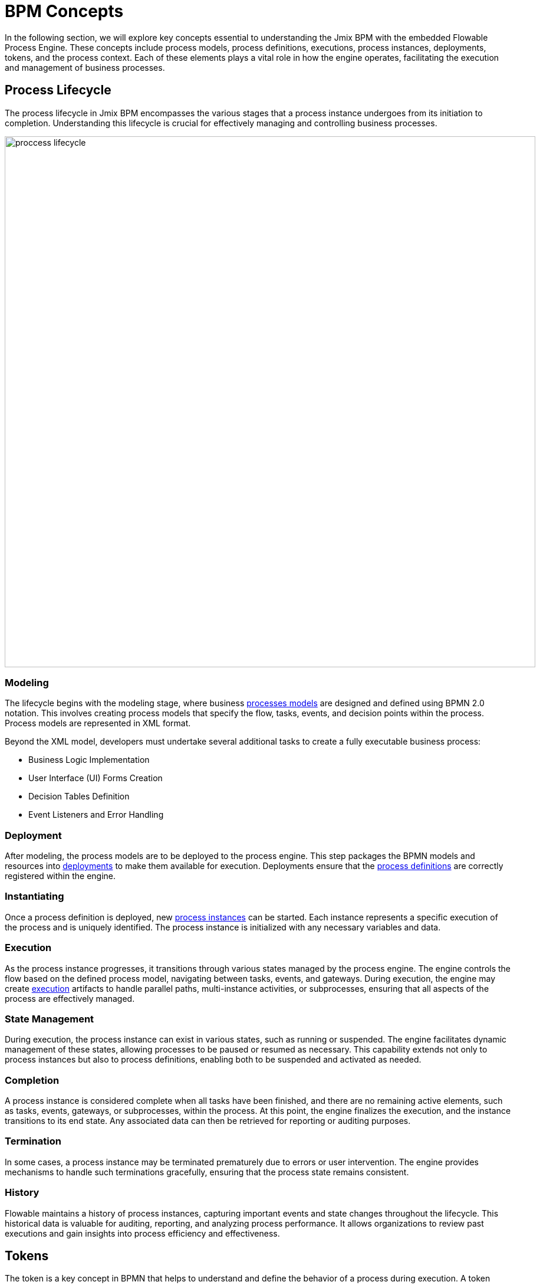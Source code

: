 = BPM Concepts

In the following section,
we will explore key concepts essential to understanding the Jmix BPM with the embedded Flowable Process Engine.
These concepts include process models, process definitions, executions, process instances, deployments, tokens, and the process context.
Each of these elements plays a vital role in how the engine operates, facilitating the execution and management of business processes.

[[process-lifecycle]]
== Process Lifecycle

The process lifecycle in Jmix BPM encompasses the various stages that a process instance undergoes from its initiation to completion. Understanding this lifecycle is crucial for effectively managing and controlling business processes.

image::bpm:modeling-and-execution/proccess-lifecycle.png[,900]

[[modeling]]
=== Modeling
The lifecycle begins with the modeling stage,
where business xref:bpm:process-artifacts.adoc#process-models[processes models] are designed and defined using BPMN 2.0 notation.
This involves creating process models that specify the flow, tasks, events, and decision points within the process.
Process models are represented in XML format.

Beyond the XML model, developers must undertake several additional tasks to create a fully executable business process:

* Business Logic Implementation
* User Interface (UI) Forms Creation
* Decision Tables Definition
* Event Listeners and Error Handling

[[deployment]]
=== Deployment
After modeling, the process models are to be deployed to the process engine.
This step packages the BPMN models and resources into xref:bpm:process-artifacts.adoc#deployments[deployments] to make them available for execution.
Deployments ensure that the xref:bpm:process-artifacts.adoc#process-definitions[process definitions] are correctly registered within the engine.

[[instantiating]]
=== Instantiating
Once a process definition is deployed,
new xref:process-artifacts.adoc#process-instances[process instances] can be started.
Each instance represents a specific execution of the process and is uniquely identified.
The process instance is initialized with any necessary variables and data.

[[execution]]
=== Execution
As the process instance progresses, it transitions through various states managed by the process engine. The engine controls the flow based on the defined process model, navigating between tasks, events, and gateways.
During execution, the engine may create xref:bpm:process-artifacts.adoc#executions[execution] artifacts to handle parallel paths, multi-instance activities, or subprocesses, ensuring that all aspects of the process are effectively managed.

[[state-management]]
=== State Management
During execution, the process instance can exist in various states, such as running or suspended.
The engine facilitates dynamic management of these states, allowing processes to be paused or resumed as necessary.
This capability extends not only to process instances but also to process definitions,
enabling both to be suspended and activated as needed.

[[completion]]
=== Completion
A process instance is considered complete when all tasks have been finished,
and there are no remaining active elements, such as tasks, events, gateways, or subprocesses, within the process.
At this point, the engine finalizes the execution, and the instance transitions to its end state.
Any associated data can then be retrieved for reporting or auditing purposes.

[[termination]]
=== Termination
In some cases, a process instance may be terminated prematurely due to errors or user intervention.
The engine provides mechanisms to handle such terminations gracefully,
ensuring that the process state remains consistent.

[[history]]
=== History
Flowable maintains a history of process instances, capturing important events and state changes throughout the lifecycle.
This historical data is valuable for auditing, reporting, and analyzing process performance.
It allows organizations to review past executions and gain insights into process efficiency and effectiveness.

[[tokens]]
== Tokens

The token is a key concept in BPMN that helps to understand and define the behavior of a process during execution.
A token represents the current state of the process
and serves as a means to visualize how the process behaves at runtime.

When a process is started, a token is created, typically initiated by a start event.
This token flows through the process,
following the sequence flows and interacting with the process elements it encounters.
At parallel gateways, the token can split into multiple tokens,
and at other points in the process, these tokens can merge back.
The token is consumed when it reaches an end event, which signifies the completion of the process instance.

Each process instance has its own token that tracks the state of that specific instance.
Multiple process instances can run concurrently, with each maintaining its own token.
When a token arrives at an activity, it becomes ready to start,
and it interacts with gateways to determine the path it will follow.
It is important to note that tokens cannot traverse message flows; only messages can flow along message flows.

image::token-simulation-1.gif[]

[NOTE]
====
Direct access to tokens in the context of BPMN execution (as in tracking or manipulating process tokens) is not explicitly provided through the Flowable API.
Instead, the Process Engine API primarily focuses on managing process instances,
tasks, and events rather than exposing tokens as a separate entity.
====


[[business-key]]
== Business Key
A business key is a way to identify a process instance based on business-specific criteria,
rather than relying solely on the system-generated process instance ID.
The business key allows you to associate a process instance with a specific business entity or context.

For example, a business key can be:

* Order number
* Employee ID
* Contract number
* Address
* ... and so on

When the process instance is provided with the business key, it helps users to understand business context.

You can define a business key in the *input dialog form* for the start event,
see details xref:bpm:input-dialog.adoc#business-key[here].
In the *Jmix view form*, you can define a business key using `ProcessFormContext`,
see xref:bpm:bpmn/jmix-view-forms.adoc#business-key[here].

As well, it is possible to set or update a business key programmatically via API,
see example xref:bpm:jmix-bpm-api.adoc#business-key[here].

[[process-context]]
== Process Context

The process context is the collection of data utilized throughout the execution of a process.
It encompasses all relevant information, including process variables, execution state,
user roles, and any other data necessary for managing and guiding the workflow effectively.
This context serves as the foundation for decision-making and operational flow within the process,
ensuring that all components have access to the information they need to function correctly.

This is a conceptual framework;
the process engine does not provide a specific object or class to represent the process context.

